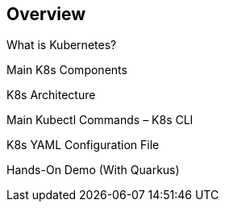 [[overview]]
== Overview
What is Kubernetes? +

Main K8s Components +

K8s Architecture +

Main Kubectl Commands – K8s CLI +

K8s YAML Configuration File +

Hands-On Demo (With Quarkus) +